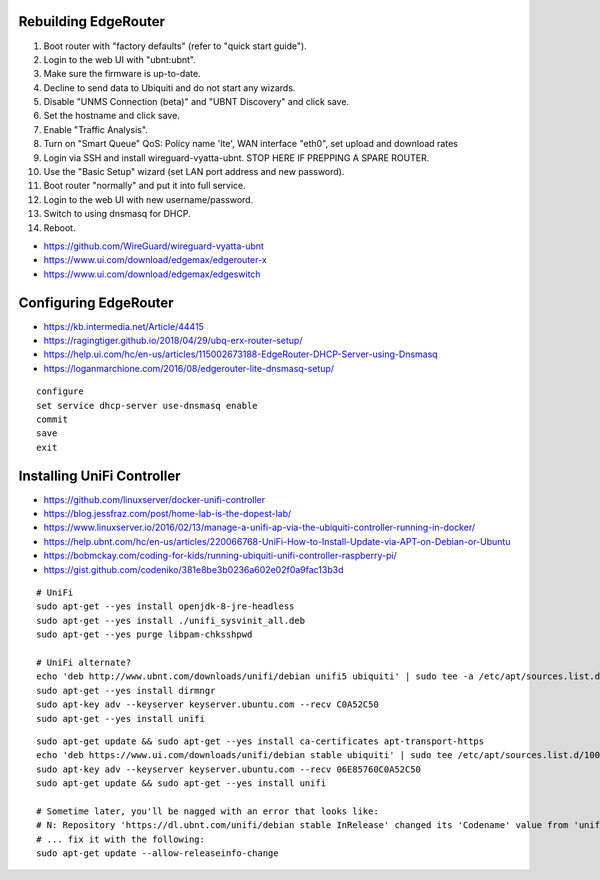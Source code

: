 Rebuilding EdgeRouter
---------------------

#. Boot router with "factory defaults" (refer to "quick start guide").
#. Login to the web UI with "ubnt:ubnt".
#. Make sure the firmware is up-to-date.
#. Decline to send data to Ubiquiti and do not start any wizards.
#. Disable "UNMS Connection (beta)" and "UBNT Discovery" and click save.
#. Set the hostname and click save.
#. Enable "Traffic Analysis".
#. Turn on "Smart Queue" QoS:  Policy name 'lte', WAN interface "eth0", set upload and download rates
#. Login via SSH and install wireguard-vyatta-ubnt.  STOP HERE IF PREPPING A SPARE ROUTER.
#. Use the "Basic Setup" wizard (set LAN port address and new password).
#. Boot router "normally" and put it into full service.
#. Login to the web UI with new username/password.
#. Switch to using dnsmasq for DHCP.
#. Reboot.

.. image:: disable_sharing_data.png
.. image:: start_wizard.png

* https://github.com/WireGuard/wireguard-vyatta-ubnt
* https://www.ui.com/download/edgemax/edgerouter-x
* https://www.ui.com/download/edgemax/edgeswitch


Configuring EdgeRouter
----------------------

* https://kb.intermedia.net/Article/44415
* https://ragingtiger.github.io/2018/04/29/ubq-erx-router-setup/
* https://help.ui.com/hc/en-us/articles/115002673188-EdgeRouter-DHCP-Server-using-Dnsmasq
* https://loganmarchione.com/2016/08/edgerouter-lite-dnsmasq-setup/

::

    configure
    set service dhcp-server use-dnsmasq enable
    commit
    save
    exit


Installing UniFi Controller
---------------------------

* https://github.com/linuxserver/docker-unifi-controller
* https://blog.jessfraz.com/post/home-lab-is-the-dopest-lab/
* https://www.linuxserver.io/2016/02/13/manage-a-unifi-ap-via-the-ubiquiti-controller-running-in-docker/
* https://help.ubnt.com/hc/en-us/articles/220066768-UniFi-How-to-Install-Update-via-APT-on-Debian-or-Ubuntu
* https://bobmckay.com/coding-for-kids/running-ubiquiti-unifi-controller-raspberry-pi/
* https://gist.github.com/codeniko/381e8be3b0236a602e02f0a9fac13b3d

::

    # UniFi
    sudo apt-get --yes install openjdk-8-jre-headless
    sudo apt-get --yes install ./unifi_sysvinit_all.deb
    sudo apt-get --yes purge libpam-chksshpwd

    # UniFi alternate?
    echo 'deb http://www.ubnt.com/downloads/unifi/debian unifi5 ubiquiti' | sudo tee -a /etc/apt/sources.list.d/ubnt.list > /dev/null
    sudo apt-get --yes install dirmngr
    sudo apt-key adv --keyserver keyserver.ubuntu.com --recv C0A52C50
    sudo apt-get --yes install unifi

::

    sudo apt-get update && sudo apt-get --yes install ca-certificates apt-transport-https
    echo 'deb https://www.ui.com/downloads/unifi/debian stable ubiquiti' | sudo tee /etc/apt/sources.list.d/100-ubnt-unifi.list
    sudo apt-key adv --keyserver keyserver.ubuntu.com --recv 06E85760C0A52C50
    sudo apt-get update && sudo apt-get --yes install unifi

    # Sometime later, you'll be nagged with an error that looks like:
    # N: Repository 'https://dl.ubnt.com/unifi/debian stable InRelease' changed its 'Codename' value from 'unifi-5.13' to 'unifi-6.0'
    # ... fix it with the following:
    sudo apt-get update --allow-releaseinfo-change
